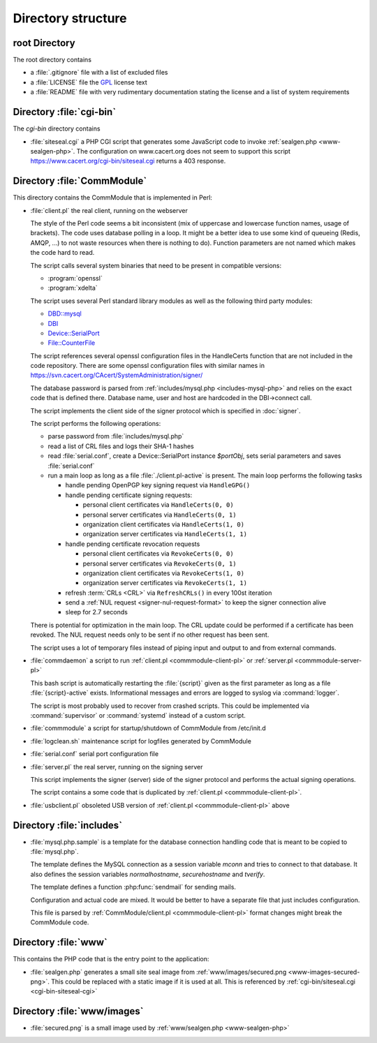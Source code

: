 ===================
Directory structure
===================

root Directory
==============

The root directory contains

- a :file:`.gitignore` file with a list of excluded files
- a :file:`LICENSE` file the `GPL`_ license text
- a :file:`README` file with very rudimentary documentation stating the
  license and a list of system requirements

.. _GPL: https://www.gnu.org/licenses/old-licenses/gpl-2.0

.. index:: cgi-bin

Directory :file:`cgi-bin`
=========================

The `cgi-bin` directory contains

.. index:: php

.. _cgi-bin-siteseal-cgi:

- :file:`siteseal.cgi` a PHP CGI script that generates some JavaScript code
  to invoke :ref:`sealgen.php <www-sealgen-php>`. The configuration on
  www.cacert.org does not seem to support this script
  https://www.cacert.org/cgi-bin/siteseal.cgi returns a 403 response.

.. todo: check whether this is linked anywhere or can be removed

.. index:: commmodule
.. index:: Perl
.. index:: bash

Directory :file:`CommModule`
============================

This directory contains the CommModule that is implemented in Perl:

.. _commmodule-client-pl:

- :file:`client.pl` the real client, running on the webserver

  The style of the Perl code seems a bit inconsistent (mix of uppercase and
  lowercase function names, usage of brackets). The code uses database polling
  in a loop. It might be a better idea to use some kind of queueing (Redis,
  AMQP, ...) to not waste resources when there is nothing to do). Function
  parameters are not named which makes the code hard to read.

  The script calls several system binaries that need to be present in
  compatible versions:

  - :program:`openssl`
  - :program:`xdelta`

  The script uses several Perl standard library modules as well as the
  following third party modules:

  .. index:: Perl, thirdparty

  - `DBD::mysql <https://metacpan.org/pod/DBD::mysql>`_
  - `DBI <https://metacpan.org/pod/DBI>`_
  - `Device::SerialPort <https://metacpan.org/pod/Device::SerialPort>`_
  - `File::CounterFile <https://metacpan.org/pod/File::CounterFile>`_

  The script references several openssl configuration files in the HandleCerts
  function that are not included in the code repository. There are some
  openssl configuration files with similar names in
  https://svn.cacert.org/CAcert/SystemAdministration/signer/

  The database password is parsed from
  :ref:`includes/mysql.php <includes-mysql-php>` and relies on the
  exact code that is defined there. Database name, user and host are hardcoded
  in the DBI->connect call.

  The script implements the client side of the signer protocol which is
  specified in :doc:`signer`.

  The script performs the following operations:

  - parse password from :file:`includes/mysql.php`
  - read a list of CRL files and logs their SHA-1 hashes
  - read :file:`serial.conf`, create a Device::SerialPort instance `$portObj`,
    sets serial parameters and saves :file:`serial.conf`
  - run a main loop as long as a file :file:`./client.pl-active` is present.
    The main loop performs the following tasks

    - handle pending OpenPGP key signing request via ``HandleGPG()``
    - handle pending certificate signing requests:

      - personal client certificates via ``HandleCerts(0, 0)``
      - personal server certificates via ``HandleCerts(0, 1)``
      - organization client certificates via ``HandleCerts(1, 0)``
      - organization server certificates via ``HandleCerts(1, 1)``

    - handle pending certificate revocation requests

      - personal client certificates via ``RevokeCerts(0, 0)``
      - personal server certificates via ``RevokeCerts(0, 1)``
      - organization client certificates via ``RevokeCerts(1, 0)``
      - organization server certificates via ``RevokeCerts(1, 1)``

    - refresh :term:`CRLs <CRL>` via ``RefreshCRLs()`` in every 100st
      iteration
    - send a :ref:`NUL request <signer-nul-request-format>` to keep the signer
      connection alive
    - sleep for 2.7 seconds

  There is potential for optimization in the main loop. The CRL update could
  be performed if a certificate has been revoked. The NUL request needs only
  to be sent if no other request has been sent.

  The script uses a lot of temporary files instead of piping input and
  output to and from external commands.

  .. todo:: describe more in-depth what each of the main loop steps does

- :file:`commdaemon` a script to run :ref:`client.pl <commmodule-client-pl>`
  or :ref:`server.pl <commmodule-server-pl>`

  This bash script is automatically restarting the :file:`{script}` given as
  the first parameter as long as a file :file:`{script}-active` exists.
  Informational messages and errors are logged to syslog via
  :command:`logger`.

  The script is most probably used to recover from crashed scripts. This
  could be implemented via :command:`supervisor` or :command:`systemd`
  instead of a custom script.

- :file:`commmodule` a script for startup/shutdown of CommModule from
  /etc/init.d
- :file:`logclean.sh` maintenance script for logfiles generated by CommModule
- :file:`serial.conf` serial port configuration file

.. _commmodule-server-pl:

- :file:`server.pl` the real server, running on the signing server

  This script implements the signer (server) side of the signer protocol and
  performs the actual signing operations.

  The script contains a some code that is duplicated by
  :ref:`client.pl <commmodule-client-pl>`.

- :file:`usbclient.pl` obsoleted USB version of
  :ref:`client.pl <commmodule-client-pl>` above

.. todo: remove unused file (usbclient.pl)

.. todo: add a serial.conf template and move the actual serial.conf into
   configuration management

.. todo: clarify why log rotation is implemented with a custom
   logclean.sh script instead of using logrotate

Directory :file:`includes`
==============================

.. _includes-mysql-php:
.. _includes-mysql-php-sample:

- :file:`mysql.php.sample` is a template for the database connection handling
  code that is meant to be copied to :file:`mysql.php`.

  The template defines the MySQL connection as a session variable `mconn` and
  tries to connect to that database. It also defines the session variables
  `normalhostname`, `securehostname` and `tverify`.

  The template defines a function :php:func:`sendmail` for sending mails.

  .. php:function:: sendmail($to, $subject, $message, $from, $replyto="", \
         $toname="", $fromname="", $errorsto="returns@cacert.org", \
         $use_utf8=true)

     Send an email. The function reimplements functionality that is readily
     available in PHP. The function does not properly escape headers and
     sends raw SMTP commands.

     :param string $to:       recipient email address
     :param string $subject:  subject
     :param string $message:  email body
     :param string $from:     from email address
     :param string $replyto:  reply-to email address
     :param string $fromname: unused in the code
     :param string $toname:   unused in the code
     :param string $errorsto: email address used for Sender and Errors-To
                              headers
     :param bool $use_utf8:   decides whether the Content-Type header uses
                              a charset parameter of utf-8 or iso-8859-1

  Configuration and actual code are mixed. It would be better to have a
  separate file that just includes configuration.

  This file is parsed by :ref:`CommModule/client.pl <commmodule-client-pl>`
  format changes might break the CommModule code.

Directory :file:`www`
=====================

This contains the PHP code that is the entry point to the application:

.. _www-sealgen-php:

- :file:`sealgen.php` generates a small site seal image from
  :ref:`www/images/secured.png <www-images-secured-png>`. This could be
  replaced with a static image if it is used at all. This is referenced
  by :ref:`cgi-bin/siteseal.cgi <cgi-bin-siteseal-cgi>`

Directory :file:`www/images`
============================

.. _www-images-secured-png:

- :file:`secured.png` is a small image used by
  :ref:`www/sealgen.php <www-sealgen-php>`
